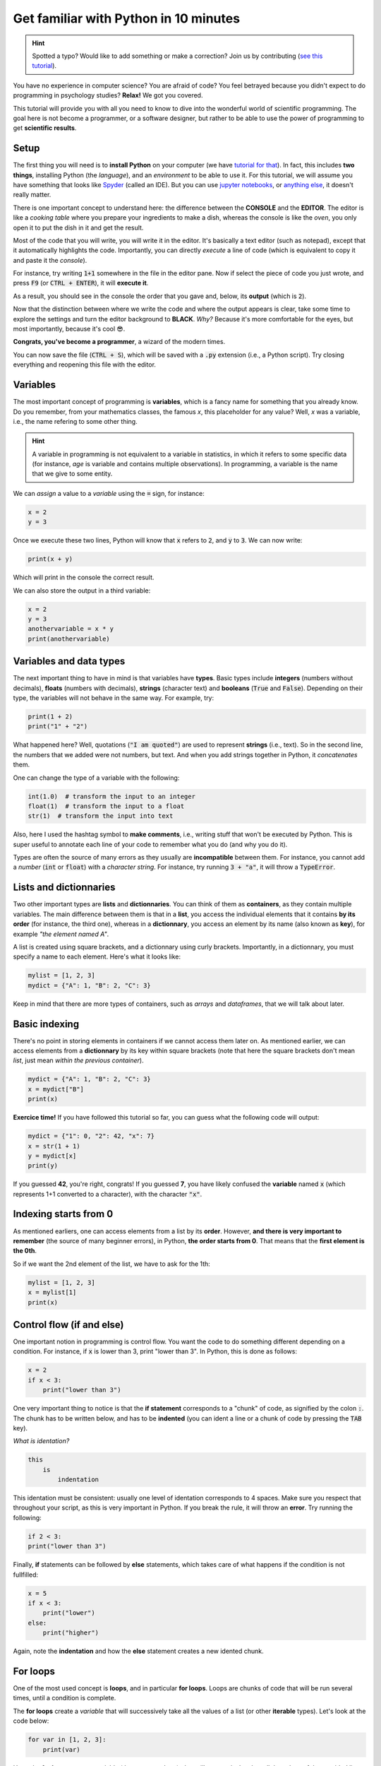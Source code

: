 Get familiar with Python in 10 minutes
=========================================

.. hint::
   Spotted a typo? Would like to add something or make a correction? Join us by contributing (`see this tutorial <https://neurokit2.readthedocs.io/en/latest/tutorials/contributing.html>`_).


You have no experience in computer science? You are afraid of code? You feel betrayed because you didn't expect to do programming in psychology studies? **Relax!** We got you covered.

This tutorial will provide you with all you need to know to dive into the wonderful world of scientific programming. The goal here is not become a programmer, or a software designer, but rather to be able to use the power of programming to get **scientific results**.



Setup
---------------

The first thing you will need is to **install Python** on your computer (we have `tutorial for that <https://neurokit2.readthedocs.io/en/latest/installation.html>`_). In fact, this includes **two things**, installing Python (the *language*), and an *environment* to be able to use it. For this tutorial, we will assume you have something that looks like `Spyder <https://www.spyder-ide.org/>`_ (called an IDE). But you can use `jupyter notebooks <https://jupyter.org/>`_, or `anything else <https://www.guru99.com/python-ide-code-editor.html>`_, it doesn't really matter.

There is one important concept to understand here: the difference between the **CONSOLE** and the **EDITOR**. The editor is like a *cooking table* where you prepare your ingredients to make a dish, whereas the console is like the *oven*, you only open it to put the dish in it and get the result. 

Most of the code that you will write, you will write it in the editor. It's basically a text editor (such as notepad), except that it automatically highlights the code. Importantly, you can directly *execute* a line of code (which is equivalent to copy it and paste it the *console*).

For instance, try writing :code:`1+1` somewhere in the file in the editor pane. Now if select the piece of code you just wrote, and press :code:`F9` (or :code:`CTRL + ENTER`), it will **execute it**.


.. image:: https://raw.github.com/neuropsychology/Neurokit/master/docs/img/learnpython/learnpython_1.jpg


As a result, you should see in the console the order that you gave and, below, its **output** (which is :code:`2`). 


Now that the distinction between where we write the code and where the output appears is clear, take some time to explore the settings and turn the editor background to **BLACK**. *Why?* Because it's more comfortable for the eyes, but most importantly, because it's cool 😎.


.. image:: https://raw.github.com/neuropsychology/Neurokit/master/docs/img/learnpython/learnpython_2.png

**Congrats, you've become a programmer**, a wizard of the modern times.


You can now save the file (:code:`CTRL + S`), which will be saved with a :code:`.py` extension (i.e., a Python script). Try closing everything and reopening this file with the editor.


Variables
---------------

The most important concept of programming is **variables**, which is a fancy name for something that you already know. Do you remember, from your mathematics classes, the famous *x*, this placeholder for any value? Well, *x* was a variable, i.e., the name refering to some other thing.

.. hint::
   A variable in programming is not equivalent to a variable in statistics, in which it refers to some specific data (for instance, *age* is variable and contains multiple observations). In programming, a variable is the name that we give to some entity.


We can *assign* a value to a *variable* using the :code:`=` sign, for instance:

.. code-block:: python

    x = 2
    y = 3
    
Once we execute these two lines, Python will know that :code:`x` refers to :code:`2`, and :code:`y` to :code:`3`. We can now write:

.. code-block:: python

    print(x + y)

Which will print in the console the correct result.

.. image:: https://raw.github.com/neuropsychology/Neurokit/master/docs/img/learnpython/learnpython_3.png

We can also store the output in a third variable:

.. code-block:: python

    x = 2
    y = 3
    anothervariable = x * y
    print(anothervariable)


Variables and data types
-------------------------

The next important thing to have in mind is that variables have **types**. Basic types include **integers** (numbers without decimals), **floats** (numbers with decimals), **strings** (character text) and **booleans** (:code:`True` and :code:`False`). Depending on their type, the variables will not behave in the same way. For example, try:

.. code-block:: python

    print(1 + 2)
    print("1" + "2")
    
What happened here? Well, quotations (:code:`"I am quoted"`) are used to represent **strings** (i.e., text). So in the second line, the numbers that we added were not numbers, but text. And when you add strings together in Python, it *concatenates* them.

One can change the type of a variable with the following:

.. code-block:: python

    int(1.0)  # transform the input to an integer
    float(1)  # transform the input to a float
    str(1)  # transform the input into text
    
Also, here I used the hashtag symbol to **make comments**, i.e., writing stuff that won't be executed by Python. This is super useful to annotate each line of your code to remember what you do (and why you do it).

Types are often the source of many errors as they usually are **incompatible** between them. For instance, you cannot add a *number* (:code:`int` or :code:`float`) with a *character string*. For instance, try running :code:`3 + "a"`, it will throw a :code:`TypeError`.


Lists and dictionnaries
------------------------

Two other important types are **lists** and **dictionnaries**. You can think of them as **containers**, as they contain multiple variables. The main difference between them is that in a **list**, you access the individual elements that it contains **by its order** (for instance, the third one), whereas in a **dictionnary**, you access an element by its name (also known as **key**), for example *"the element named A"*.

A list is created using square brackets, and a dictionnary using curly brackets. Importantly, in a dictionnary, you must specify a name to each element. Here's what it looks like:


.. code-block:: python

    mylist = [1, 2, 3]
    mydict = {"A": 1, "B": 2, "C": 3}


Keep in mind that there are more types of containers, such as *arrays* and *dataframes*, that we will talk about later.

Basic indexing
--------------------

There's no point in storing elements in containers if we cannot access them later on. As mentioned earlier, we can access elements from a **dictionnary** by its key within square brackets (note that here the square brackets don't mean *list*, just mean *within the previous container*).

.. code-block:: python

    mydict = {"A": 1, "B": 2, "C": 3}
    x = mydict["B"]
    print(x)

**Exercice time!** If you have followed this tutorial so far, you can guess what the following code will output:

.. code-block:: python

    mydict = {"1": 0, "2": 42, "x": 7}
    x = str(1 + 1)
    y = mydict[x]
    print(y)

If you guessed **42**, you're right, congrats! If you guessed **7**, you have likely confused the **variable** named :code:`x` (which represents 1+1 converted to a character), with the character :code:`"x"`. 



Indexing starts from 0
------------------------

As mentioned earliers, one can access elements from a list by its **order**. However, **and there is very important to remember** (the source of many beginner errors), in Python, **the order starts from 0**. That means that the **first element is the 0th**.

So if we want the 2nd element of the list, we have to ask for the 1th:

.. code-block:: python

    mylist = [1, 2, 3]
    x = mylist[1]
    print(x)
    


Control flow (if and else)
----------------------------

One important notion in programming is control flow. You want the code to do something different depending on a condition. For instance, if :code:`x` is lower than 3, print "lower than 3". In Python, this is done as follows:



.. code-block:: python

    x = 2
    if x < 3:
        print("lower than 3")

One very important thing to notice is that the **if statement** corresponds to a "chunk" of code, as signified by the colon :code:`:`. The chunk has to be written below, and has to be **indented** (you can ident a line or a chunk of code by pressing the :code:`TAB` key). 

*What is identation?*


.. code-block:: console

    this
        is
            indentation
            

This identation must be consistent: usually one level of identation corresponds to 4 spaces. Make sure you respect that throughout your script, as this is very important in Python. If you break the rule, it will throw an **error**. Try running the following:

.. code-block:: python

    if 2 < 3:
    print("lower than 3")


Finally, **if** statements can be followed by **else** statements, which takes care of what happens if the condition is not fullfilled:

.. code-block:: python

    x = 5
    if x < 3:
        print("lower")
    else:
        print("higher")

Again, note the **indentation** and how the **else** statement creates a new idented chunk. 


For loops
----------

One of the most used concept is **loops**, and in particular **for loops**. Loops are chunks of code that will be run several times, until a condition is complete.

The **for loops** create a *variable* that will successively take all the values of a list (or other **iterable** types). Let's look at the code below:

.. code-block:: python

    for var in [1, 2, 3]:
        print(var)

Here, the **for loop** creates a variable (that we named `var`), that will successively takes all the values of the provided list.


Functions
------------

Now that you know what a **variable** is, as well as the purpose of little things like **if**, **else**, **for**, etc., the last most common thing that you will find in code are **function** calls. In fact, we have already used some of them! Indeed, things like :code:`print()`, :code:`str()` and :code:`int()` were functions. And in fact, you've probably encountered them in secondary school mathematics! Remember *f(x)*?

One important about functions is that *most of the time* (not always though), it takes something **in**, and returns something **out**. It's like a **factory**, you give it some raw material and it outputs some transformed things.

For instance, let's say we want to transform a variable containing an :code:`integer` into a character :code:`string`:

.. code-block:: python

    x = 3
    x = str(x)
    print(x)

As we can see, our :code:`str()` function takes :code:`x` as an input, and outputs the transformed version, that we can collect using the equal sign :code:`=` and store in the :code:`x` variable to **replace** its content.

Another useful function is :code:`range()`, that creates a sequence of integers, and is often used in combination with **for** loops. Remember our previous loop:

.. code-block:: python

    mylist = [1, 2, 3]
    for var in mylist:
        print(var)
        
We can re-write it using the :code:`range()` function, to create a sequence of **length 3** (which will be from :code:`0` to :code:`2`; remember that Python indexing starts from 0!), and extracting and printing all of the elements in the list:

.. code-block:: python

    mylist = [1, 2, 3]
    for i in range(3):
        print(mylist[i])

It's a bit more complicated than the previous version, it's true. But that's the beauty of programming, all things can be done in a near-infinite amount of ways, allowing for your creativity to be expressed.

**Exercice time!** Can you try making a loop so that we add `:code:1` to each element of the list? The answer below:

.. code-block:: python

    mylist = [1, 2, 3]
    for i in range(3):
        mylist[i] = mylist[i] + 1
    print(mylist)

If you understand what happened here, in this combination of lists, functions, loops and indexing, great! You are ready to move on.

Packages
-------------

Interestingly, Python alone does not include a lot of functions. **And that its strength**, because it allows to easily use functions developped by other people, that are stored in **packages** (or *modules*). A package is a collection of functions that can be downloaded and used in your code.

One of the most popular package is **numpy** (for *NUM*rical *PY*thon), including a lot of functions for maths and scientific programming. It is likely that this package is already **installed** on your Python distribution. However, installing a package doesn't mean you can use it. In order to use a package, you have to **import it** (*load it*) in your script, before using it. This usually happens at the top of a Python file, like this:

.. code-block:: python

    import numpy
    
    
Once you have imported it (you have to run that line), you can use its functions. For instance, let's use the function to compute **square roots** included in this package:

.. code-block:: python

    x = numpy.sqrt(9)
    print(x)
    
You will notice that we have to first **write the package name**, and then a **dot**, and then the :code:`sqrt()` function. Why is it like that? Imagine you load two packages, both having a function named :code:`sqrt()`. How would the program know which one to use? Here, it knows that it has to look for the :code:`sqrt()` function in the :code:`numpy` package.

You might think, *it's annoying to write the name of the package everytime*, especially if the package name is long. And this is why we sometimes use *aliases*. For instance, *numpy* is often loaded under the shortcut **np**, which makes it shorter to use:

.. code-block:: python

    import numpy as np
    
    x = np.sqrt(9)
    print(x)


Lists *vs.* vectors (arrays)
--------------------------

Packages can also add new **types**. One important type avalable through **numpy** is **arrays**.

In short, an array is a container, similar to a **list**. However, it can only contain one type of things inside (for instance, only *floats*, only *strings*, etc.) and can be multidimensional (imagine a 3D cube made of little cubes containing a value). If an array is one-dimensional (like a list, i.e., a sequence of elements), we can call it a **vector**.

A list can be converted to a vector using the `array()` function from the **numpy** package:

.. code-block:: python

    mylist = [1, 2, 3]
    myvector = np.array(mylist)
    print(myvector)


In signal processing, vectors are often used instead of lists to store the signal values, because they are more efficient and allow to do some cool stuff with it. For instance, remember our exercice above? In which we had to add :code:`1`to each element of the list? Well using vectors, you can do this directly like this:



.. code-block:: python

    myvector = np.array([1, 2, 3])
    myvector = myvector + 1
    print(myvector)
    
Indeed, vectors allow for *vectorized* operations, which means that any operation is propagated on each element of the vector. And that's very useful for signal processing :)



Conditional indexing
---------------------

Arrays can also be transformed in arrays of **booleans** (:code:`True` or :code:`False`) using a condition, for instance:

.. code-block:: python

    myvector = np.array([1, 2, 3, 2, 1])
    vector_of_bools = myvector <= 2  # <= means inferior OR equal
    print(vector_of_bools)

This returns a vector of the same length but filled with :code:`True` (if the condition is respected) or :code:`False` otherwise. And this new vector can be used as a **mask** to index and subset the original vector. For instance, we can select all the elements of the array that fulfills this condition:

.. code-block:: python

    myvector = np.array([1, 2, 3, 2, 1])
    mask = myvector <= 2
    subset = myvector[mask]
    print(subset)
    
Additionaly, we can also modify a subset of values on the fly:

.. code-block:: python

    myvector = np.array([1, 2, 3, 2, 1])
    myvector[myvector <= 2] = 6
    print(myvector)
    
Here we assigned a new value `6` to all elements of the vector that respected the condition (were inferior or equal to 2).
    

Dataframes
------------


If you've followed everything until now, congrats! You're almost there. The last important type that we are going to see is **dataframes**. A dataframe is essentially a table with rows and columns. Often, the rows represent different **observations** and the columns different **variables**.

Dataframes are available in Python through the **pandas** package, another very used package, usually imported under the shortcut :code:`pd`. A dataframe can be constructed from a *dictionnay*: the **key** will become the **variable naùe**, and the list or vector associated will become the **variable values**.

.. code-block:: python

    import pandas as pd
    
    # Create variables
    var1 = [1, 2, 3]
    var2 = [5, 6, 7]
    
    # Put them in a dict
    data = {"Variable1": var1, "Variable2": var2}
    
    # Convert this dict to a dataframe
    data = pd.DataFrame.from_dict(data)
    
    print(data)

This creates a dataframe with 3 rows (the observations) and 2 columns (the variables). One can access the variables by their name:

.. code-block:: python

    print(data["Variable1"])

Note that Python cares about the **case**: :code:`tHiS` is not equivalent to :code:`ThIs`. And :code:`pd.DataFrame` has to be written with the *D* and *F* in capital letters. This is another common source of beginner errors, so make sure you put capital letters at the right place.

Reading data
-------------

Now that you know how to create a dataframe in Python, note that you also use **pandas** to read data from a file (*.csv*, *excel*, etc.) by its *path*:

.. code-block:: python

    import pandas as pd
    
    data = pd.read_excel("C:/Users/Dumbledore/Desktop/myfile.xlsx")  # this is an example
    print(data)  


Additionally, this can also read data directly from the internet! Try running the following:

.. code-block:: python

    import pandas as pd
    
    data = pd.read_csv("https://raw.githubusercontent.com/neuropsychology/NeuroKit/master/data/bio_eventrelated_100hz.csv")
    print(data)  
    
    
Next steps
------------

Now that you know the basis, and that you can distinguish between the different elements of Python code (functions calls, variables, etc.), we recommend that you dive in and try to follow our other examples and tutorials, that will show you some usages of Python to get something out of it.
